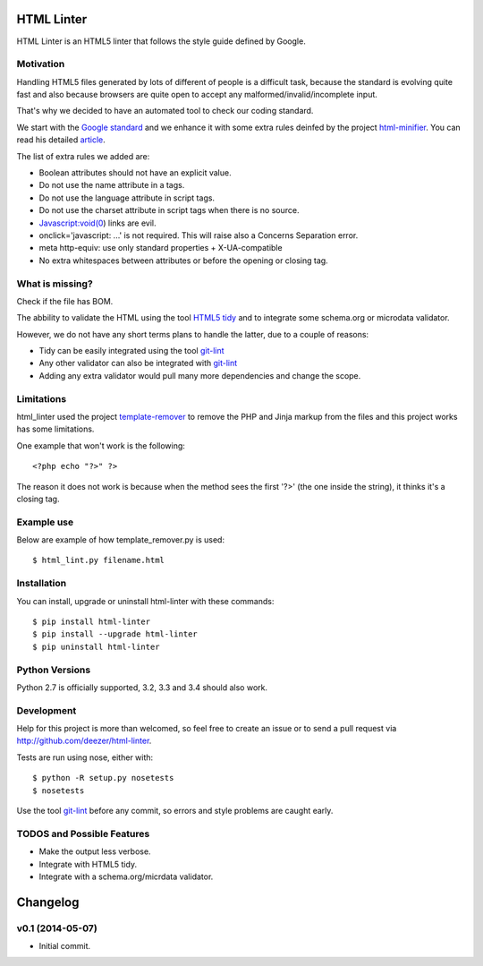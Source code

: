 HTML Linter
===========

.. image:: https://badge.fury.io/py/html-linter.png
    :target: http://badge.fury.io/py/html-linter

.. image:: https://travis-ci.org/deezer/html-linter.png?branch=master
    :target: https://travis-ci.org/deezer/html-linter

.. image:: https://coveralls.io/repos/deezer/html-linter/badge.png?branch=master
    :target: https://coveralls.io/r/deezer/html-linter?branch=master


HTML Linter is an HTML5 linter that follows the style guide defined by Google.

Motivation
----------

Handling HTML5 files generated by lots of different of people is a difficult
task, because the standard is evolving quite fast and also because browsers are
quite open to accept any malformed/invalid/incomplete input.

That's why we decided to have an automated tool to check our coding standard.

We start with the
`Google standard <https://google-styleguide.googlecode.com/svn/trunk/htmlcssguide.xml>`_
and we enhance it with some extra rules deinfed by the project
`html-minifier <https://github.com/kangax/html-minifier>`_. You can read his
detailed `article <http://perfectionkills.com/experimenting-with-html-minifier/#remove_redundant_attributes>`_.

The list of extra rules we added are:

* Boolean attributes should not have an explicit value.
* Do not use the name attribute in a tags.
* Do not use the language attribute in script tags.
* Do not use the charset attribute in script tags when there is no source.
* Javascript:void(0) links are evil.
* onclick='javascript: ...' is not required. This will raise also a Concerns Separation error.
* meta http-equiv: use only standard properties + X-UA-compatible
* No extra whitespaces between attributes or before the opening or closing tag.

What is missing?
----------------

Check if the file has BOM.

The abbility to validate the HTML using the tool
`HTML5 tidy <https://w3c.github.io/tidy-html5/>`_ and to integrate some
schema.org or microdata validator.

However, we do not have any short terms plans to handle the latter, due to a
couple of reasons:

* Tidy can be easily integrated using the tool `git-lint <https://github.com/sk-/git-lint>`_
* Any other validator can also be integrated with `git-lint <https://github.com/sk-/git-lint>`_
* Adding any extra validator would pull many more dependencies and change the scope.

Limitations
-----------

html_linter used the project
`template-remover <https://github.com/deezer/template-remover>`_ to remove the
PHP and Jinja markup from the files and this project works has some limitations.


One example that won't work is the following::

  <?php echo "?>" ?>

The reason it does not work is because when the method sees the first '?>'
(the one inside the string), it thinks it's a closing tag.


Example use
-----------

Below are example of how template_remover.py is used::

  $ html_lint.py filename.html


Installation
------------

You can install, upgrade or uninstall html-linter with these commands::

  $ pip install html-linter
  $ pip install --upgrade html-linter
  $ pip uninstall html-linter

Python Versions
---------------

Python 2.7 is officially supported, 3.2, 3.3 and 3.4 should also work.

Development
-----------

Help for this project is more than welcomed, so feel free to create an issue or
to send a pull request via http://github.com/deezer/html-linter.

Tests are run using nose, either with::

  $ python -R setup.py nosetests
  $ nosetests

Use the tool `git-lint <https://github.com/sk-/git-lint>`_ before any commit, so
errors and style problems are caught early.

TODOS and Possible Features
---------------------------

* Make the output less verbose.
* Integrate with HTML5 tidy.
* Integrate with a schema.org/micrdata validator.


Changelog
=========

v0.1 (2014-05-07)
-------------------

* Initial commit.
